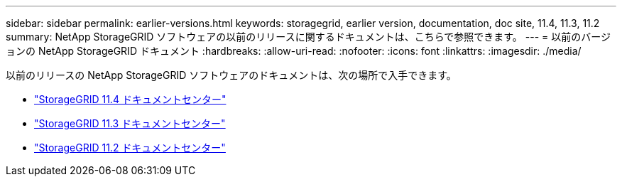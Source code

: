 ---
sidebar: sidebar 
permalink: earlier-versions.html 
keywords: storagegrid, earlier version, documentation, doc site, 11.4, 11.3, 11.2 
summary: NetApp StorageGRID ソフトウェアの以前のリリースに関するドキュメントは、こちらで参照できます。 
---
= 以前のバージョンの NetApp StorageGRID ドキュメント
:hardbreaks:
:allow-uri-read: 
:nofooter: 
:icons: font
:linkattrs: 
:imagesdir: ./media/


[role="lead"]
以前のリリースの NetApp StorageGRID ソフトウェアのドキュメントは、次の場所で入手できます。

* https://docs.netapp.com/sgws-114/index.jsp["StorageGRID 11.4 ドキュメントセンター"^]
* https://docs.netapp.com/sgws-113/index.jsp["StorageGRID 11.3 ドキュメントセンター"^]
* https://docs.netapp.com/sgws-112/index.jsp["StorageGRID 11.2 ドキュメントセンター"^]


